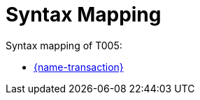 
= Syntax Mapping

Syntax mapping of T005:

* https://test-vefa.difi.no/peppolbis/pracc/syntax/Tender/tree/[{name-transaction}]
